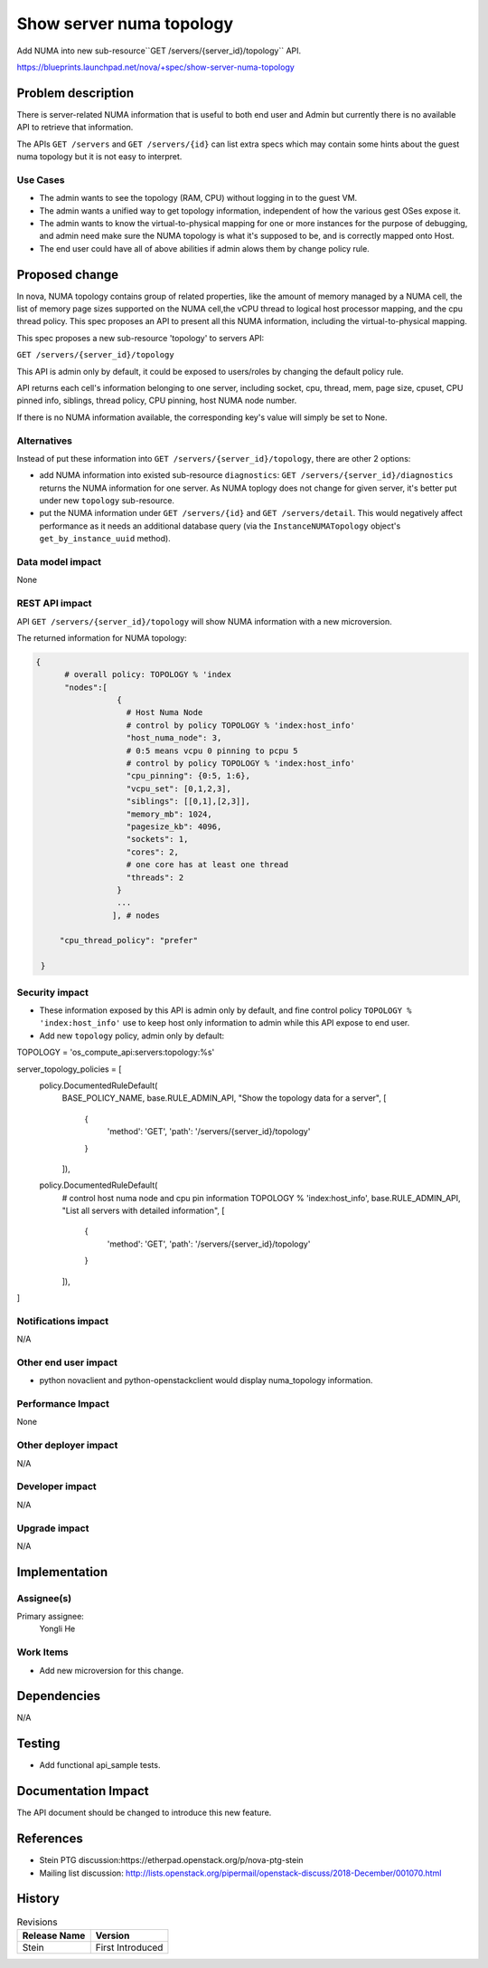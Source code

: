 ..
 This work is licensed under a Creative Commons Attribution 3.0 Unported
 License.

 http://creativecommons.org/licenses/by/3.0/legalcode

=========================
Show server numa topology
=========================

Add NUMA into new sub-resource``GET /servers/{server_id}/topology`` API.

https://blueprints.launchpad.net/nova/+spec/show-server-numa-topology

Problem description
===================

There is server-related NUMA information that is useful to both end user
and Admin but currently there is no available API to retrieve that information.

The APIs ``GET /servers`` and ``GET /servers/{id}`` can list extra specs which
may contain some hints about the guest numa topology but it is not easy to
interpret.


Use Cases
---------

* The admin wants to see the topology (RAM, CPU) without logging in to the
  guest VM.

* The admin wants a unified way to get topology information, independent of
  how the various gest OSes expose it.

* The admin wants to know the virtual-to-physical mapping for one or more
  instances for the purpose of debugging, and admin need make sure the NUMA
  topology is what it's supposed to be, and is correctly mapped onto Host.

* The end user could have all of above abilities if admin alows them by change
  policy rule.


Proposed change
===============

In nova, NUMA topology contains group of related properties, like the amount
of memory managed by a NUMA cell, the list of memory page sizes supported on
the NUMA cell,the vCPU thread to logical host processor mapping, and the cpu
thread policy. This spec proposes an API to present all this NUMA information,
including the virtual-to-physical mapping.

This spec proposes a new sub-resource 'topology' to servers API:

``GET /servers/{server_id}/topology``

This API is admin only by default, it could be exposed to users/roles by
changing the default policy rule.

API returns each cell's information belonging to one server, including socket,
cpu, thread, mem, page size, cpuset, CPU pinned info, siblings, thread policy,
CPU pinning, host NUMA node number.

If there is no NUMA information available, the corresponding key's value
will simply be set to None.

Alternatives
------------

Instead of put these information into ``GET /servers/{server_id}/topology``,
there are other 2 options:

* add NUMA information into existed sub-resource ``diagnostics``:
  ``GET /servers/{server_id}/diagnostics``
  returns the NUMA information for one server. As NUMA toplogy does not change
  for given server, it's better put under new ``topology`` sub-resource.

* put the NUMA information under ``GET /servers/{id}`` and
  ``GET /servers/detail``.
  This would negatively affect performance as it needs an additional database
  query (via the ``InstanceNUMATopology`` object's ``get_by_instance_uuid``
  method).

Data model impact
-----------------

None


REST API impact
---------------

API ``GET /servers/{server_id}/topology`` will show NUMA information with
a new microversion.

The returned information for NUMA topology:

.. code-block:: json

   {
         # overall policy: TOPOLOGY % 'index
         "nodes":[
                    {
                      # Host Numa Node
                      # control by policy TOPOLOGY % 'index:host_info'
                      "host_numa_node": 3,
                      # 0:5 means vcpu 0 pinning to pcpu 5
                      # control by policy TOPOLOGY % 'index:host_info'
                      "cpu_pinning": {0:5, 1:6},
                      "vcpu_set": [0,1,2,3],
                      "siblings": [[0,1],[2,3]],
                      "memory_mb": 1024,
                      "pagesize_kb": 4096,
                      "sockets": 1,
                      "cores": 2,
                      # one core has at least one thread
                      "threads": 2
                    }
                    ...
                   ], # nodes

        "cpu_thread_policy": "prefer"

    }


Security impact
---------------

* These information exposed by this API is admin only by default, and fine
  control policy ``TOPOLOGY % 'index:host_info'`` use to keep host only
  information to admin while this API expose to end user.

* Add new ``topology`` policy, admin only by default:

TOPOLOGY = 'os_compute_api:servers:topology:%s'

server_topology_policies = [
    policy.DocumentedRuleDefault(
        BASE_POLICY_NAME,
        base.RULE_ADMIN_API,
        "Show the topology data for a server",
        [
            {
                'method': 'GET',
                'path': '/servers/{server_id}/topology'
            }
        ]),
    policy.DocumentedRuleDefault(
        # control host numa node and cpu pin information
        TOPOLOGY % 'index:host_info',
        base.RULE_ADMIN_API,
        "List all servers with detailed information",
        [
            {
                'method': 'GET',
                'path': '/servers/{server_id}/topology'
            }
        ]),
]


Notifications impact
--------------------

N/A

Other end user impact
---------------------

* python novaclient and python-openstackclient would display numa_topology
  information.

Performance Impact
------------------

None

Other deployer impact
---------------------

N/A

Developer impact
----------------

N/A

Upgrade impact
--------------

N/A


Implementation
==============

Assignee(s)
-----------

Primary assignee:
  Yongli He


Work Items
----------

* Add new microversion for this change.


Dependencies
============

N/A

Testing
=======

* Add functional api_sample tests.

Documentation Impact
====================

The API document should be changed to introduce this new feature.

References
==========

* Stein PTG discussion:https://etherpad.openstack.org/p/nova-ptg-stein

* Mailing list discussion:
  http://lists.openstack.org/pipermail/openstack-discuss/2018-December/001070.html


History
=======

.. list-table:: Revisions
   :header-rows: 1

   * - Release Name
     - Version
   * - Stein
     - First Introduced

